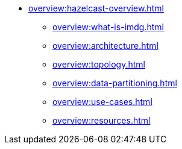 * xref:overview:hazelcast-overview.adoc[]
** xref:overview:what-is-imdg.adoc[]
** xref:overview:architecture.adoc[]
** xref:overview:topology.adoc[]
** xref:overview:data-partitioning.adoc[]
** xref:overview:use-cases.adoc[]
** xref:overview:resources.adoc[]